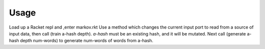 =====
Usage
=====

Load up a Racket repl and ,enter markov.rkt
Use a method which changes the current input port to read from a source of input data,
then call (train a-hash depth). *a-hash* must be an existing hash, and it will be mutated.
Next call (generate a-hash depth num-words) to generate num-words of words from a-hash.
